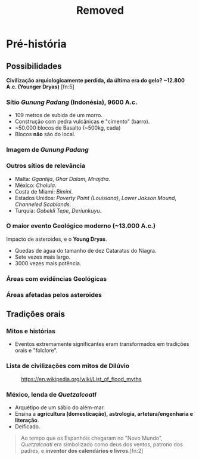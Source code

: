 #+title: Removed


* Pré-história
** Possibilidades
*Civilização arquiologicamente perdida, da última era do gelo? ~12.800 A.c.
 (Younger Dryas)* [fn:5]
*** Sítio /Gunung Padang/ (Indonésia), 9600 A.c.
- 109 metros de subida de um morro.
- Construção com pedra vulcânicas e "cimento" (barro).
- ~50.000 blocos de Basalto (~500kg, cada)
- Blocos **não** são do local.

*** Imagem de /Gunung Padang/
#+ATTR_HTML: :width 1000px
[[file:img/facti/1.png]]
*** Outros sítios de relevância
- Malta: /Ggantija/, /Ghar Dalam/, /Mnajdra/.
- México: /Cholula/.
- Costa de Miami: /Bimini/.
- Estados Unidos: /Poverty Point (Louisiana)/, /Lower Jakson Mound/, /Channeled Scablands/.
- Turquia: /Gobekli Tepe/, /Deriunkuyu/.

*** O maior evento **Geológico** moderno (~13.000 A.c.)
Impacto de asteroides, e o **Young Dryas**.
- Quedas de água do tamanho de dez Cataratas do Niagra.
- Sete vezes mais largo.
- 3000 vezes mais potência.

*** Áreas com evidências Geológicas
#+ATTR_HTML: :width 1000px
[[file:img/facti/3.jpg]]

*** Áreas afetadas pelos asteroides
#+ATTR_HTML: :width 1000px
[[file:img/facti/4.png]]

** Tradições orais
*** Mitos e histórias
- Eventos extremamente significantes eram transformados em tradições orais e "folclore".
*** Lista de civilizações com mitos de **Dilúvio**
#+CAPTION: [[https://en.wikipedia.org/wiki/List_of_flood_myths][https://en.wikipedia.org/wiki/List_of_flood_myths]]
#+ATTR_HTML: :width 1000px
[[file:img/facti/2.png]]
*** México, lenda de /Quetzalcoatl/
- Arquétipo de um sábio do além-mar.
- Ensina a **agricultura (domesticação), astrologia, artetura/engenharia e literação**.
- Deificado.
#+begin_quote
Ao tempo que os Espanhóis chegaram no "Novo Mundo", /Quetzalcoatl/ era
simbolizado como deus dos ventos, patrono dos padres, e **inventor dos
calendários e livros**.[fn:2]
#+end_quote
